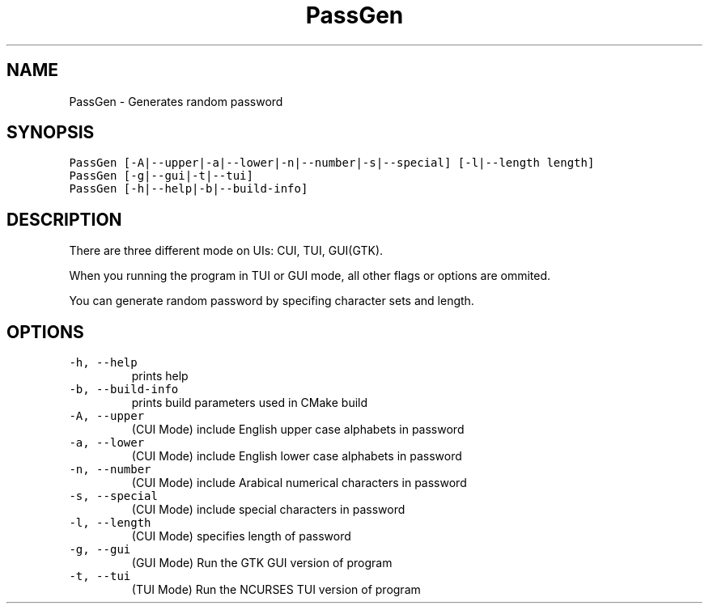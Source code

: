 .\" Automatically generated by Pandoc 3.1.2
.\"
.\" Define V font for inline verbatim, using C font in formats
.\" that render this, and otherwise B font.
.ie "\f[CB]x\f[]"x" \{\
. ftr V B
. ftr VI BI
. ftr VB B
. ftr VBI BI
.\}
.el \{\
. ftr V CR
. ftr VI CI
. ftr VB CB
. ftr VBI CBI
.\}
.TH "PassGen" "1" "" "Version 1.0.0" "Password Generator Docmumentation"
.hy
.SH NAME
.PP
PassGen - Generates random password
.SH SYNOPSIS
.PP
\f[V]PassGen [-A|--upper|-a|--lower|-n|--number|-s|--special] [-l|--length length]\f[R]
.PD 0
.P
.PD
\f[V]PassGen [-g|--gui|-t|--tui]\f[R]
.PD 0
.P
.PD
\f[V]PassGen [-h|--help|-b|--build-info]\f[R]
.SH DESCRIPTION
.PP
There are three different mode on UIs: CUI, TUI, GUI(GTK).
.PP
When you running the program in TUI or GUI mode, all other flags or
options are ommited.
.PP
You can generate random password by specifing character sets and length.
.SH OPTIONS
.TP
\f[V]-h, --help\f[R]
prints help
.TP
\f[V]-b, --build-info\f[R]
prints build parameters used in CMake build
.TP
\f[V]-A, --upper\f[R]
(CUI Mode) include English upper case alphabets in password
.TP
\f[V]-a, --lower\f[R]
(CUI Mode) include English lower case alphabets in password
.TP
\f[V]-n, --number\f[R]
(CUI Mode) include Arabical numerical characters in password
.TP
\f[V]-s, --special\f[R]
(CUI Mode) include special characters in password
.TP
\f[V]-l, --length\f[R]
(CUI Mode) specifies length of password
.TP
\f[V]-g, --gui\f[R]
(GUI Mode) Run the GTK GUI version of program
.TP
\f[V]-t, --tui\f[R]
(TUI Mode) Run the NCURSES TUI version of program
